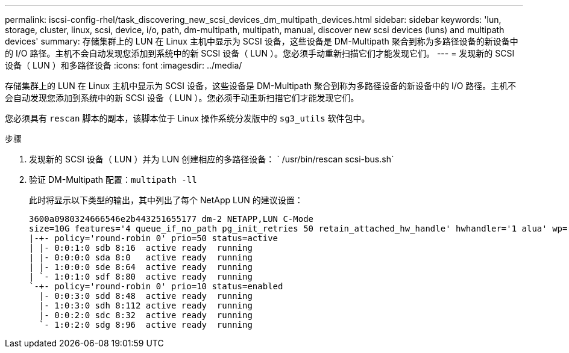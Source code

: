 ---
permalink: iscsi-config-rhel/task_discovering_new_scsi_devices_dm_multipath_devices.html 
sidebar: sidebar 
keywords: 'lun, storage, cluster, linux, scsi, device, i/o, path, dm-multipath, multipath, manual, discover new scsi devices (luns) and multipath devices' 
summary: 存储集群上的 LUN 在 Linux 主机中显示为 SCSI 设备，这些设备是 DM-Multipath 聚合到称为多路径设备的新设备中的 I/O 路径。主机不会自动发现您添加到系统中的新 SCSI 设备（ LUN ）。您必须手动重新扫描它们才能发现它们。 
---
= 发现新的 SCSI 设备（ LUN ）和多路径设备
:icons: font
:imagesdir: ../media/


[role="lead"]
存储集群上的 LUN 在 Linux 主机中显示为 SCSI 设备，这些设备是 DM-Multipath 聚合到称为多路径设备的新设备中的 I/O 路径。主机不会自动发现您添加到系统中的新 SCSI 设备（ LUN ）。您必须手动重新扫描它们才能发现它们。

您必须具有 `rescan` 脚本的副本，该脚本位于 Linux 操作系统分发版中的 `sg3_utils` 软件包中。

.步骤
. 发现新的 SCSI 设备（ LUN ）并为 LUN 创建相应的多路径设备： ` /usr/bin/rescan scsi-bus.sh`
. 验证 DM-Multipath 配置：``multipath -ll``
+
此时将显示以下类型的输出，其中列出了每个 NetApp LUN 的建议设置：

+
[listing]
----
3600a0980324666546e2b443251655177 dm-2 NETAPP,LUN C-Mode
size=10G features='4 queue_if_no_path pg_init_retries 50 retain_attached_hw_handle' hwhandler='1 alua' wp=rw
|-+- policy='round-robin 0' prio=50 status=active
| |- 0:0:1:0 sdb 8:16  active ready  running
| |- 0:0:0:0 sda 8:0   active ready  running
| |- 1:0:0:0 sde 8:64  active ready  running
| `- 1:0:1:0 sdf 8:80  active ready  running
`-+- policy='round-robin 0' prio=10 status=enabled
  |- 0:0:3:0 sdd 8:48  active ready  running
  |- 1:0:3:0 sdh 8:112 active ready  running
  |- 0:0:2:0 sdc 8:32  active ready  running
  `- 1:0:2:0 sdg 8:96  active ready  running
----

